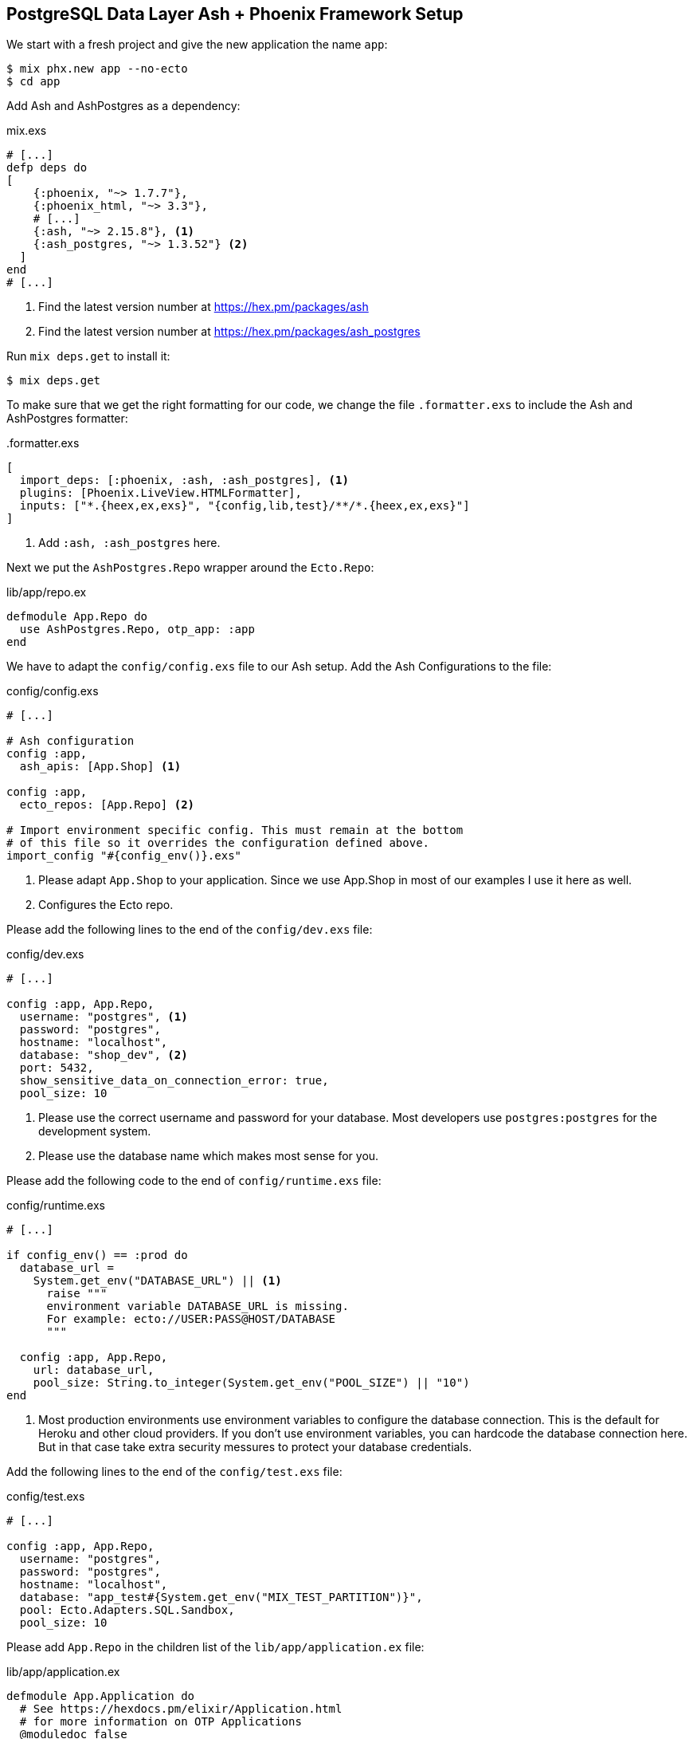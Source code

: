 [[postgresql-phoenix]]
## PostgreSQL Data Layer Ash + Phoenix Framework Setup

We start with a fresh project and give the new application the name `app`:

```bash
$ mix phx.new app --no-ecto
$ cd app
```

Add Ash and AshPostgres as a dependency:

[source,elixir,title='mix.exs']
----
# [...]
defp deps do
[
    {:phoenix, "~> 1.7.7"},
    {:phoenix_html, "~> 3.3"},
    # [...]
    {:ash, "~> 2.15.8"}, <1>
    {:ash_postgres, "~> 1.3.52"} <2>
  ]
end
# [...]
----

<1> Find the latest version number at https://hex.pm/packages/ash
<2> Find the latest version number at https://hex.pm/packages/ash_postgres

Run `mix deps.get` to install it:

```bash
$ mix deps.get
```

To make sure that we get the right formatting for our code, we change
the file `.formatter.exs` to include the Ash and AshPostgres formatter:

[source,elixir,title='.formatter.exs']
----
[
  import_deps: [:phoenix, :ash, :ash_postgres], <1>
  plugins: [Phoenix.LiveView.HTMLFormatter],
  inputs: ["*.{heex,ex,exs}", "{config,lib,test}/**/*.{heex,ex,exs}"]
]
----

<1> Add `:ash, :ash_postgres` here.

Next we put the `AshPostgres.Repo` wrapper around the `Ecto.Repo`:

[source,elixir,title='lib/app/repo.ex']
----
defmodule App.Repo do
  use AshPostgres.Repo, otp_app: :app
end
----

We have to adapt the `config/config.exs` file to our Ash
setup. Add the Ash Configurations to the file:

[source,elixir,title='config/config.exs']
----
# [...]

# Ash configuration
config :app,
  ash_apis: [App.Shop] <1>

config :app,
  ecto_repos: [App.Repo] <2>

# Import environment specific config. This must remain at the bottom
# of this file so it overrides the configuration defined above.
import_config "#{config_env()}.exs"
----

<1> Please adapt `App.Shop` to your application. Since we use App.Shop
in most of our examples I use it here as well.
<2> Configures the Ecto repo.

Please add the following lines to the end of the `config/dev.exs` file:

[source,elixir,title='config/dev.exs']
----
# [...]

config :app, App.Repo,
  username: "postgres", <1>
  password: "postgres",
  hostname: "localhost",
  database: "shop_dev", <2>
  port: 5432,
  show_sensitive_data_on_connection_error: true,
  pool_size: 10
----

<1> Please use the correct username and password for your database.
Most developers use `postgres:postgres` for the development system.
<2> Please use the database name which makes most sense for you.

Please add the following code to the end of `config/runtime.exs` file:

[source,elixir,title='config/runtime.exs']
----
# [...]

if config_env() == :prod do
  database_url =
    System.get_env("DATABASE_URL") || <1>
      raise """
      environment variable DATABASE_URL is missing.
      For example: ecto://USER:PASS@HOST/DATABASE
      """

  config :app, App.Repo,
    url: database_url,
    pool_size: String.to_integer(System.get_env("POOL_SIZE") || "10")
end
----

<1> Most production environments use environment variables to configure
the database connection. This is the default for Heroku and other
cloud providers. If you don't use environment variables, you can
hardcode the database connection here. But in that case take extra
security messures to protect your database credentials.

Add the following lines to the end of the `config/test.exs` file:

[source,elixir,title='config/test.exs']
----
# [...]

config :app, App.Repo,
  username: "postgres",
  password: "postgres",
  hostname: "localhost",
  database: "app_test#{System.get_env("MIX_TEST_PARTITION")}",
  pool: Ecto.Adapters.SQL.Sandbox,
  pool_size: 10
----

Please add `App.Repo` in the children list of the `lib/app/application.ex` file:

[source,elixir,title='lib/app/application.ex']
----
defmodule App.Application do
  # See https://hexdocs.pm/elixir/Application.html
  # for more information on OTP Applications
  @moduledoc false

  use Application

  @impl true
  def start(_type, _args) do
    children = [
      # Start the Telemetry supervisor
      AppWeb.Telemetry,
      # Start the PubSub system
      {Phoenix.PubSub, name: App.PubSub},
      # Start Finch
      {Finch, name: App.Finch},
      # Start the Endpoint (http/https)
      AppWeb.Endpoint, <1>
      # Start a worker by calling: App.Worker.start_link(arg)
      # {App.Worker, arg}
      App.Repo <2>
    ]

    # See https://hexdocs.pm/elixir/Supervisor.html
    # for other strategies and supported options
    opts = [strategy: :one_for_one, name: App.Supervisor]
    Supervisor.start_link(children, opts)
  end

  # Tell Phoenix to update the endpoint configuration
  # whenever the application is updated.
  @impl true
  def config_change(changed, _new, removed) do
    AppWeb.Endpoint.config_change(changed, removed)
    :ok
  end
end
----

<1> Don't forget to add a comma here.
<2> Add this line.

Before you can start the Phoenix server you have to create a database.
To do that your app has to have at least one resource. The creation of
a resource is the next step.

[[ashpostgres-datalayer]]
### Add AshPostgres to a Resource

As an example we add a minimal `Product` resource to our
application. The resource is more or less empty. We add
more attributes later.

[source,elixir,title='lib/app/shop/resources/product.ex']
----
defmodule App.Shop.Product do
  use Ash.Resource,
    data_layer: AshPostgres.DataLayer <1>

  postgres do
    table "products" <2>
    repo App.Repo
  end

  attributes do
    uuid_primary_key :id <3>
  end

  actions do
    defaults [:create, :read, :update, :destroy]
  end

  code_interface do
    define_for App.Shop
    define :create
    define :read
    define :by_id, get_by: [:id], action: :read
    define :update
    define :destroy
  end
end
----

<1> Tells Ash to use the AshPostgres.DataLayer for this resource.
<2> Sets the name of the table in the database.
<3> An AshPostgres resource always has to have at least one UUID
primary key attribute.

Of course we need to add an internal API:

[source,elixir,title='lib/app/shop.ex']
----
defmodule App.Shop do
  use Ash.Api

  resources do
    resource App.Shop.Product
  end
end
----

The `products` table is not yet created. Not even the database
is created. We do that in the next step.

### Create the Database

Assuming that you have https://www.postgresql.org[PostgreSQL] installed
and running on your system, you can now create the database with the
`mix ash_postgres.create` command:

```elixir
$  mix ash_postgres.create
Compiling 2 files (.ex)
Generated app app
The database for App.Repo has been created
```

NOTE: Now is the first time you could actually start the Phoenix server
with `mix phx.server` without getting an error.

### Drop the Database

In case you need to drop (delete) the database you can use the
`mix ash_postgres.drop` command:

```elixir
$ mix ash_postgres.drop
The database for App.Repo has been dropped
```

NOTE: Please re-run `mix ash_postgres.create` now in case you ran
the drop command by accident while working this tutorial.

[[ash-codegen]]
### mix ash.codegen

`mix ash.codegen` scans your application for resources, keeps track
of them and generates migrations if things (e.g. attributes) change.

We created the database but it is still empty. It is time to use
`mix ash.codegen` to create a migration for the `Product` resource.

```elixir
$ mix ash.codegen
Running codegen for AshPostgres.DataLayer...
Compiling 1 file (.ex)

Extension Migrations:
No extensions to install

Generating Tenant Migrations:

Generating Migrations:
* creating priv/repo/migrations/20231005153554_migrate_resources1.exs
```

It is not a bad habit to check the generated migration file before
running the migration. In our case it looks like this:

```elixir
[...]
  def up do
    create table(:products, primary_key: false) do <1>
      add :id, :uuid, null: false, primary_key: true <2>
    end
  end

  def down do
    drop table(:products)
  end
[...]
```

<1> Create a table named `products`.
<2> Add a primary key column named `id` of type `uuid`.

[[ash_postgres-migrate]]
### mix ash_postgres.migrate

Now it is time to run the migration:

```elixir
$ mix ash_postgres.migrate

17:08:26.221 [info] == Running 20231005150754 App.Repo.Migrations.MigrateResources1.up/0 forward

17:08:26.222 [info] create table products

17:08:26.226 [info] == Migrated 20231005150754 in 0.0s
$
```

If you want to you can check the table with `psql`:

```bash
$ psql -h localhost -U postgres -d shop_dev -c "\d products"

            Table "public.products"
 Column | Type | Collation | Nullable | Default
--------+------+-----------+----------+---------
 id     | uuid |           | not null |
Indexes:
    "products_pkey" PRIMARY KEY, btree (id)
```

[[ash_postgres-rollback]]
### mix ash_postgres.rollback

Sometimes you want to undo a migration. You can do that with
`mix ash_postgres.rollback`:

```elixir
$ mix ash_postgres.rollback

14:29:49.017 [info] == Running 20231006105336 App.Repo.Migrations.MigrateResources5.down/0 forward

14:29:49.018 [info] drop table products

14:29:49.019 [info] == Migrated 20231006105336 in 0.0s
```

NOTE: In case you just did a rollback in this example you want to migrate again
with `mix ash_postgres.migrate` before you continue.

### Add Attributes to a Resource

Let's add two attributes to the `Product` resource:

[source,elixir,title='lib/app/shop/resources/product.ex']
----
defmodule App.Shop.Product do
  use Ash.Resource,
    data_layer: AshPostgres.DataLayer

  postgres do
    table "products"
    repo App.Repo
  end

  attributes do
    uuid_primary_key :id
    attribute :name, :string <1>
    attribute :price, :float <2>
  end

  actions do
    defaults [:create, :read, :update, :destroy]
  end

  code_interface do
    define_for App.Shop
    define :create
    define :read
    define :by_id, get_by: [:id], action: :read
    define :by_name, get_by: [:name], action: :read <3>
    define :update
    define :destroy
  end
end
----

<1> A :name attribute of type :string.
<2> A :price attribute of type :float.
<3> A :by_name action that can be used to find a product by its name.

Start `mix ash.codegen` again:

```elixir
$ mix ash.codegen
Running codegen for AshPostgres.DataLayer...
Compiling 1 file (.ex)

Extension Migrations:
No extensions to install

Generating Tenant Migrations:

Generating Migrations:
* creating priv/repo/migrations/20231005155818_migrate_resources2.exs <1>
```

<1> `mix ash.codegen` created a new migration file which includes the new attributes.

Run the migration:

```elixir
$ mix ash_postgres.migrate

17:58:36.046 [info] == Running 20231005155818 App.Repo.Migrations.MigrateResources2.up/0 forward

17:58:36.047 [info] alter table products

17:58:36.050 [info] == Migrated 20231005155818 in 0.0s
$
```

Because we are curious we check the table again:

```bash
$ psql -h localhost -U postgres -d shop_dev -c "\d products"

              Table "public.products"
 Column |  Type   | Collation | Nullable | Default
--------+---------+-----------+----------+---------
 id     | uuid    |           | not null |
 name   | text    |           |          |
 price  | numeric |           |          |
Indexes:
    "products_pkey" PRIMARY KEY, btree (id)
```

Time to add two entries into the products table (a Banana and a Pineapple):

```elixir
$ iex -S mix
iex(1)> alias App.Shop.Product
App.Shop.Product
iex(2)> Product.create!(%{name: "Banana", price: 0.10})
[debug] QUERY OK db=0.7ms idle=825.2ms
begin []
[debug] QUERY OK db=0.5ms
INSERT INTO "products" ("id","name","price") VALUES ($1,$2,$3)
RETURNING "price","name","id"
["7a4c1e30-09ea-421b-99dd-4db53d3140aa", "Banana", 0.1] <1>
[debug] QUERY OK db=0.2ms
commit []
#App.Shop.Product<
  __meta__: #Ecto.Schema.Metadata<:loaded, "products">,
  id: "7a4c1e30-09ea-421b-99dd-4db53d3140aa",
  name: "Banana",
  price: 0.1,
  aggregates: %{},
  calculations: %{},
  ...
>
iex(3)> Product.create!(%{name: "Pineapple", price: 0.50})
[debug] QUERY OK db=0.4ms idle=259.6ms
begin []
[debug] QUERY OK db=0.8ms
INSERT INTO "products" ("id","name","price") VALUES ($1,$2,$3)
RETURNING "price","name","id"
["94980538-dc42-4a58-aa0b-a2237b493ab6", "Pineapple", 0.5]
[debug] QUERY OK db=1.0ms
commit []
#App.Shop.Product<
  __meta__: #Ecto.Schema.Metadata<:loaded, "products">,
  id: "94980538-dc42-4a58-aa0b-a2237b493ab6",
  name: "Pineapple",
  price: 0.5,
  aggregates: %{},
  calculations: %{},
  ...
>
iex(4)>
```

<1> In development mode you see these SQL debugging messages.

After pressing `Ctrl-C` two times to exit the `iex` session
we can check the table again:

```bash
$ psql -h localhost -U postgres -d shop_dev -c "select * from products"
                  id                  |   name    | price
--------------------------------------+-----------+-------
 7a4c1e30-09ea-421b-99dd-4db53d3140aa | Banana    |   0.1
 94980538-dc42-4a58-aa0b-a2237b493ab6 | Pineapple |   0.5
(2 rows)
```

Congratulation! You just created your first Ash application with a
PostgreSQL database.

TIP: **Never forget to run `mix ash.codegen` and `mix ash_postgres.migrate`**
after you change a resource. Otherwise the changes will not be reflected
in the database.

### Test Setup

To be able to run tests which use the database we have to add
some more code.

[source,elixir,title='test/test_helper.exs']
----
ExUnit.start()
Ecto.Adapters.SQL.Sandbox.mode(App.Repo, :manual) <1>
----

<1> This line has to be added.

And the following file has to be created:

[source,elixir,title='test/support/data_case.ex']
----
defmodule App.DataCase do
  @moduledoc """
  This module defines the setup for tests requiring
  access to the application's data layer.

  You may define functions here to be used as helpers in
  your tests.

  Finally, if the test case interacts with the database,
  we enable the SQL sandbox, so changes done to the database
  are reverted at the end of every test. If you are using
  PostgreSQL, you can even run database tests asynchronously
  by setting `use App.DataCase, async: true`, although
  this option is not recommended for other databases.
  """

  use ExUnit.CaseTemplate

  using do
    quote do
      alias App.Repo

      import Ecto
      import Ecto.Changeset
      import Ecto.Query
      import App.DataCase
    end
  end

  setup tags do
    App.DataCase.setup_sandbox(tags)
    :ok
  end

  @doc """
  Sets up the sandbox based on the test tags.
  """
  def setup_sandbox(tags) do
    pid = Ecto.Adapters.SQL.Sandbox.start_owner!(App.Repo, shared: not tags[:async])
    on_exit(fn -> Ecto.Adapters.SQL.Sandbox.stop_owner(pid) end)
  end

  @doc """
  A helper that transforms changeset errors into a map of messages.

      assert {:error, changeset} = Accounts.create_user(%{password: "short"})
      assert "password is too short" in errors_on(changeset).password
      assert %{password: ["password is too short"]} = errors_on(changeset)

  """
  def errors_on(changeset) do
    Ecto.Changeset.traverse_errors(changeset, fn {message, opts} ->
      Regex.replace(~r"%{(\w+)}", message, fn _, key ->
        opts |> Keyword.get(String.to_existing_atom(key), key) |> to_string()
      end)
    end)
  end
end
----

And we have to add a new alias for the tests:

[source,elixir,title='mix.exs']
----
[...]
  defp aliases do
    [
      setup: ["deps.get", "assets.setup", "assets.build"],
      "assets.setup": ["tailwind.install --if-missing", "esbuild.install --if-missing"],
      "assets.build": ["tailwind default", "esbuild default"],
      "assets.deploy": ["tailwind default --minify", "esbuild default --minify", "phx.digest"],
      test: ["ash_postgres.create --quiet", "ash_postgres.migrate --quiet", "test"] <1>
    ]
  end
[...]
----

<1> Add this line.

Now we can run the tests:

```elixir
$ mix test
.....
Finished in 0.06 seconds (0.02s async, 0.04s sync)
5 tests, 0 failures

Randomized with seed 503191
```

### phx.gen.html

By using `--no-ecto` we created a Phoenix system in which one can not
use generators such as `phx.gen.html`, `phx.gen.json`, `phx.gen.live` and
`phx.gen.context` as usual because they generate a context file but that
is not needed any more with Ash. **You can still use the generators but
you have to use them with the `--no-context` flag.** This will generate
HTML and JSON files but skip the context.

To give you an idea I'll show you what you have to change to get an `:index`
and a `:show` view working.

We start with the generator:

```elixir
$ mix phx.gen.html Shop Product products name:string price:float --no-context
* creating lib/app_web/controllers/product_controller.ex
* creating lib/app_web/controllers/product_html/edit.html.heex
* creating lib/app_web/controllers/product_html/index.html.heex
* creating lib/app_web/controllers/product_html/new.html.heex
* creating lib/app_web/controllers/product_html/show.html.heex
* creating lib/app_web/controllers/product_html/product_form.html.heex
* creating lib/app_web/controllers/product_html.ex
* creating test/app_web/controllers/product_controller_test.exs

Add the resource to your browser scope in lib/app_web/router.ex:

    resources "/products", ProductController
```

As requested by the generator we add the resource to the routes:

[source,elixir,title='lib/app_web/router.ex']
----
  # [...]
  scope "/", AppWeb do
    pipe_through :browser

    get "/", PageController, :home
    resources "/products", ProductController, only: [:index, :show] <1>
  end
  # [...]
----

<1> Since we only want to implement the `:index` and `:show` actions we
    restrict the resource to these two actions.

Please addapt or replace the controller file with the following content:

[source,elixir,title='lib/app_web/controllers/product_controller.ex']
----
defmodule AppWeb.ProductController do
  use AppWeb, :controller

  alias App.Shop
  alias App.Shop.Product

  def index(conn, _params) do
    products = Product.read!()
    render(conn, :index, products: products)
  end

  def show(conn, %{"id" => id}) do
    product = Product.by_id!(id)
    render(conn, :show, product: product)
  end
end
----

Now you can start the Phoenix server:

```bash
$ mix phx.server
[info] Running AppWeb.Endpoint with cowboy 2.10.0 at 127.0.0.1:4000 (http)
[info] Access AppWeb.Endpoint at http://localhost:4000
[watch] build finished, watching for changes...

Rebuilding...

Done in 147ms.
```

And open the browser at http://localhost:4000/products
